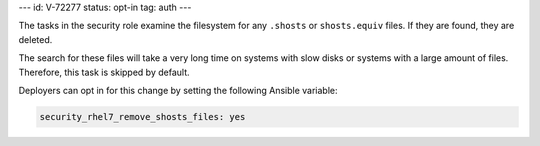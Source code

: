---
id: V-72277
status: opt-in
tag: auth
---

The tasks in the security role examine the filesystem for any ``.shosts`` or
``shosts.equiv`` files. If they are found, they are deleted.

The search for these files will take a very long time on systems with slow
disks or systems with a large amount of files. Therefore, this task is skipped
by default.

Deployers can opt in for this change by setting the following Ansible variable:

.. code-block:: yaml

    security_rhel7_remove_shosts_files: yes
